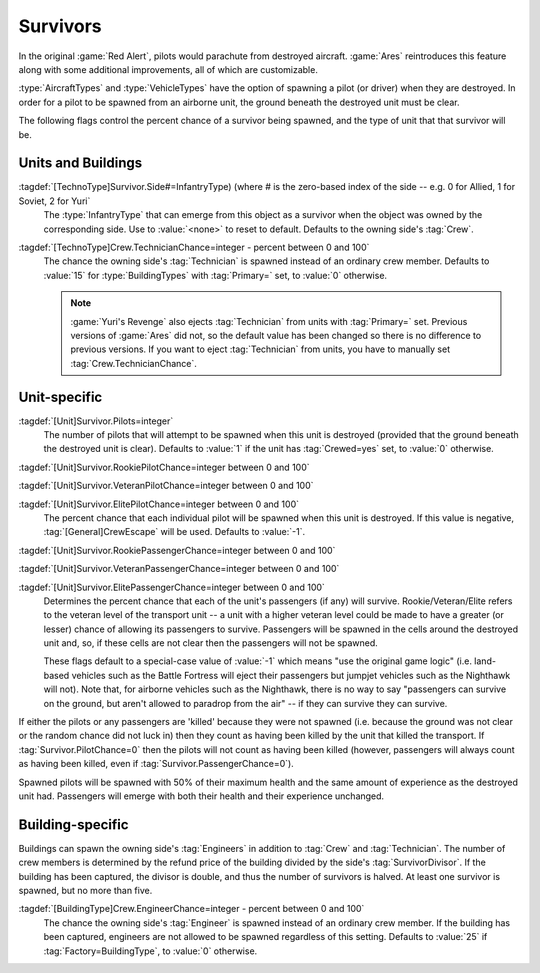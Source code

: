 Survivors
~~~~~~~~~

In the original :game:`Red Alert`, pilots would parachute from destroyed
aircraft. :game:`Ares` reintroduces this feature along with some additional
improvements, all of which are customizable.

:type:`AircraftTypes` and :type:`VehicleTypes` have the option of spawning a
pilot (or driver) when they are destroyed. In order for a pilot to be spawned
from an airborne unit, the ground beneath the destroyed unit must be clear.

The following flags control the percent chance of a survivor being spawned, and
the type of unit that that survivor will be.


Units and Buildings
```````````````````

:tagdef:`[TechnoType]Survivor.Side#=InfantryType) (where # is the zero-based index of the side -- e.g. 0 for Allied, 1 for Soviet, 2 for Yuri`
  The :type:`InfantryType` that can emerge from this object as a survivor when
  the object was owned by the corresponding side. Use to :value:`<none>` to
  reset to default. Defaults to the owning side's :tag:`Crew`. 

  .. quickstart:: For example, :tag:`Survivor.Side0=E1` would cause the spawned
    survivor (if any) to be a GI when the destroyed unit was owned by an Allied
    player at the time of destruction.

:tagdef:`[TechnoType]Crew.TechnicianChance=integer - percent between 0 and 100`
  The chance the owning side's :tag:`Technician` is spawned instead of an
  ordinary crew member. Defaults to :value:`15` for :type:`BuildingTypes` with
  :tag:`Primary=` set, to :value:`0` otherwise.
  
  .. note:: \ :game:`Yuri's Revenge` also ejects :tag:`Technician` from units
    with :tag:`Primary=` set. Previous versions of :game:`Ares` did not, so the
    default value has been changed so there is no difference to previous
    versions. If you want to eject :tag:`Technician` from units, you have to
    manually set :tag:`Crew.TechnicianChance`.


Unit-specific
`````````````

:tagdef:`[Unit]Survivor.Pilots=integer`
  The number of pilots that will attempt to be spawned when this unit is
  destroyed (provided that the ground beneath the destroyed unit is clear).
  Defaults to :value:`1` if the unit has :tag:`Crewed=yes` set, to :value:`0`
  otherwise.

:tagdef:`[Unit]Survivor.RookiePilotChance=integer between 0 and 100`

:tagdef:`[Unit]Survivor.VeteranPilotChance=integer between 0 and 100`

:tagdef:`[Unit]Survivor.ElitePilotChance=integer between 0 and 100`
  The percent chance that each individual pilot will be spawned when this unit
  is destroyed. If this value is negative, :tag:`[General]CrewEscape` will be
  used. Defaults to :value:`-1`.

:tagdef:`[Unit]Survivor.RookiePassengerChance=integer between 0 and 100`

:tagdef:`[Unit]Survivor.VeteranPassengerChance=integer between 0 and 100`

:tagdef:`[Unit]Survivor.ElitePassengerChance=integer between 0 and 100`
  Determines the percent chance that each of the unit's passengers (if any) will
  survive. Rookie/Veteran/Elite refers to the veteran level of the transport
  unit -- a unit with a higher veteran level could be made to have a greater (or
  lesser) chance of allowing its passengers to survive. Passengers will be
  spawned in the cells around the destroyed unit and, so, if these cells are not
  clear then the passengers will not be spawned.

  These flags default to a special-case value of :value:`-1` which means "use
  the original game logic" (i.e. land-based vehicles such as the Battle Fortress
  will eject their passengers but jumpjet vehicles such as the Nighthawk will
  not). Note that, for airborne vehicles such as the Nighthawk, there is no way
  to say "passengers can survive on the ground, but aren't allowed to paradrop
  from the air" -- if they can survive they can survive.

If either the pilots or any passengers are 'killed' because they were not
spawned (i.e. because the ground was not clear or the random chance did not
luck in) then they count as having been killed by the unit that killed the
transport. If :tag:`Survivor.PilotChance=0` then the pilots will not count as
having been killed (however, passengers will always count as having been killed,
even if :tag:`Survivor.PassengerChance=0`).

Spawned pilots will be spawned with 50% of their maximum health and the same
amount of experience as the destroyed unit had. Passengers will emerge with both
their health and their experience unchanged.

.. index:: Percent chance for pilots and/or passengers to emerge/parachute from destroyed vehicles/aircraft.

.. versionadded:: 0.1


Building-specific
`````````````````

Buildings can spawn the owning side's :tag:`Engineers` in addition to
:tag:`Crew` and :tag:`Technician`. The number of crew members is determined by
the refund price of the building divided by the side's :tag:`SurvivorDivisor`.
If the building has been captured, the divisor is double, and thus the number of
survivors is halved. At least one survivor is spawned, but no more than five.

:tagdef:`[BuildingType]Crew.EngineerChance=integer - percent between 0 and 100`
  The chance the owning side's :tag:`Engineer` is spawned instead of an ordinary
  crew member. If the building has been captured, engineers are not allowed to
  be spawned regardless of this setting. Defaults to :value:`25` if
  :tag:`Factory=BuildingType`, to :value:`0` otherwise.

.. index:: Crew; Customizable buiding crew.
.. index:: Crew; Engineer spawn chance for buildings.

.. versionadded:: 0.5

